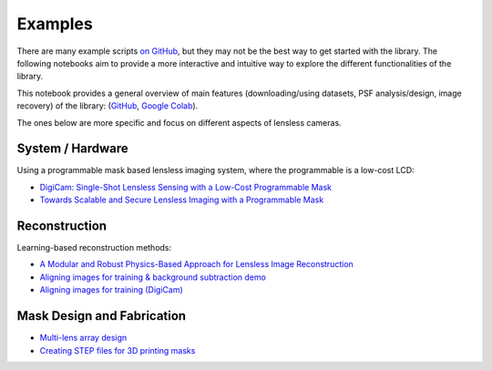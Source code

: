 Examples
========

There are many example scripts
`on GitHub <https://github.com/LCAV/LenslessPiCam/tree/main/scripts>`__,
but they may not be the best way to get started with the library.
The following notebooks aim to provide a more interactive and intuitive
way to explore the different functionalities of the library.

This notebook provides a general overview of main features 
(downloading/using datasets, PSF analysis/design, image recovery) 
of the library: 
(`GitHub <https://github.com/LCAV/LenslessPiCam/blob/main/notebook/lenslesspicam_demo.ipynb>`__,
`Google Colab <https://colab.research.google.com/drive/1q56Ht647JD5wocnrcT7rH5TCNK7FKmtH?usp=sharing>`__).

The ones below are more specific and focus on different aspects of lensless cameras.

System / Hardware
-----------------

Using a programmable mask based lensless imaging system,
where the programmable is a low-cost LCD:

- `DigiCam: Single-Shot Lensless Sensing with a Low-Cost Programmable Mask <https://colab.research.google.com/drive/1t59uyZMMyCUYVHGXdqdlNlDlb--FL_3P#scrollTo=t9o50zTf3oUg>`__
- `Towards Scalable and Secure Lensless Imaging with a Programmable Mask <https://colab.research.google.com/drive/1YGfs9p4T4NefX8GemVWwtrw4aX8zH1qu#scrollTo=tipedTe4vGwD>`__

Reconstruction
---------------------

Learning-based reconstruction methods:

- `A Modular and Robust Physics-Based Approach for Lensless Image Reconstruction <https://colab.research.google.com/drive/1Wgt6ZMRZVuctLHaXxk7PEyPaBaUPvU33>`__
- `Aligning images for training & background subtraction demo <https://drive.google.com/file/d/1oWy07xT_5-_Xki6g9TbOiBcxDv0bN-96/view?usp=drive_link>`__
- `Aligning images for training (DigiCam) <https://colab.research.google.com/drive/1c6kUbiB5JO1vro0-IMd-YDDP1g7NFXv3#scrollTo=MtN7GWCIrBKr>`__

Mask Design and Fabrication
---------------------------

- `Multi-lens array design <https://drive.google.com/file/d/1IIGjdPUD5qqq4kWjDp50OWnIvHPVdvmp/view?usp=sharing>`__
- `Creating STEP files for 3D printing masks <https://colab.research.google.com/drive/1eDLnDL5q4i41xPZLn73wKcKpZksfkkIo?usp=sharing>`__
